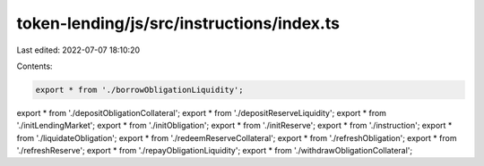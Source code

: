 token-lending/js/src/instructions/index.ts
==========================================

Last edited: 2022-07-07 18:10:20

Contents:

.. code-block:: ts

    export * from './borrowObligationLiquidity';
export * from './depositObligationCollateral';
export * from './depositReserveLiquidity';
export * from './initLendingMarket';
export * from './initObligation';
export * from './initReserve';
export * from './instruction';
export * from './liquidateObligation';
export * from './redeemReserveCollateral';
export * from './refreshObligation';
export * from './refreshReserve';
export * from './repayObligationLiquidity';
export * from './withdrawObligationCollateral';



